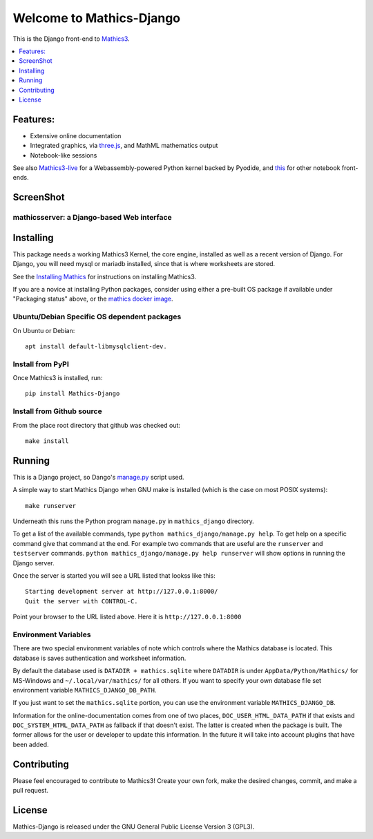 Welcome to Mathics-Django
=========================

|CI Status| |Pypi Installs| |Latest Version| |Supported Python Versions|

|Packaging status|

This is the Django front-end to `Mathics3 <https://mathics.org>`_.

.. contents::
   :depth: 1
   :local:

Features:
---------

* Extensive online documentation
* Integrated graphics, via `three.js <https://threejs.org>`_, and MathML mathematics output
* Notebook-like sessions

See also `Mathics3-live <https://github.com/Mathics3/Mathics3-live>`_ for a Webassembly-powered Python kernel backed by Pyodide, and `this <https://github.com/Mathics3/Mathics3-notebook-frontends>`_ for other notebook front-ends.


ScreenShot
----------

mathicsserver: a Django-based Web interface
+++++++++++++++++++++++++++++++++++++++++++

|mathicssserver|


Installing
----------

This package needs a working Mathics3 Kernel, the core engine, installed as well as a recent
version of Django. For Django, you will need mysql or mariadb
installed, since that is where worksheets are stored.

See the `Installing Mathics <https://mathics-development-guide.readthedocs.io/en/latest/installing.html>`_ for instructions on installing Mathics3.

If you are a novice at installing Python packages, consider using either a pre-built OS package if available under "Packaging status" above,
or the `mathics docker image <https://hub.docker.com/r/mathicsorg/mathics>`_.


Ubuntu/Debian Specific OS dependent packages
++++++++++++++++++++++++++++++++++++++++++++

On Ubuntu or Debian::

  apt install default-libmysqlclient-dev.

Install from PyPI
+++++++++++++++++

Once Mathics3 is installed, run::

   pip install Mathics-Django


Install from Github source
++++++++++++++++++++++++++

From the place root directory that github was checked out::

  make install


Running
-------

This is a Django project, so Dango's `manage.py <https://docs.djangoproject.com/en/3.2/ref/django-admin/>`_ script used.

A simple way to start Mathics Django when GNU make is installed (which is the case on most POSIX systems):

::

   make runserver

Underneath this runs the Python program ``manage.py`` in ``mathics_django`` directory.

To get a list of the available commands, type ``python
mathics_django/manage.py help``. To get help on a specific command
give that command at the end. For example two commands that are useful
are the ``runserver`` and ``testserver`` commands. ``python
mathics_django/manage.py help runserver`` will show options in running
the Django server.

Once the server is started you will see a URL listed that lookss like this::

   Starting development server at http://127.0.0.1:8000/
   Quit the server with CONTROL-C.

Point your browser to the URL listed above. Here it is ``http://127.0.0.1:8000``

Environment Variables
+++++++++++++++++++++

There are two special environment variables of note which controls
where the Mathics database is located. This database is saves
authentication and worksheet information.

By default the database used is ``DATADIR + mathics.sqlite`` where
``DATADIR`` is under ``AppData/Python/Mathics/`` for MS-Windows and
``~/.local/var/mathics/`` for all others. If you want to specify your own database file set
environment variable ``MATHICS_DJANGO_DB_PATH``.

If you just want to set the ``mathics.sqlite`` portion, you can use
the environment variable ``MATHICS_DJANGO_DB``.

Information for the online-documentation comes from one of two places,
``DOC_USER_HTML_DATA_PATH`` if that exists and
``DOC_SYSTEM_HTML_DATA_PATH`` as fallback if that doesn't exist. The
latter is created when the package is built. The former allows for the
user or developer to update this information. In the future it will
take into account plugins that have been added.


Contributing
------------

Please feel encouraged to contribute to Mathics3! Create your own fork, make the desired changes, commit, and make a pull request.


License
-------

Mathics-Django is released under the GNU General Public License Version 3 (GPL3).

.. |mathicssserver| image:: https://mathics.org/images/mathicsserver.png
.. |Latest Version| image:: https://badge.fury.io/py/Mathics-Django.svg
		 :target: https://badge.fury.io/py/Mathics-Django
.. |Supported Python Versions| image:: https://img.shields.io/pypi/pyversions/Mathics-Django.svg
.. |CI status| image:: https://github.com/Mathics3/mathics-django/workflows/Mathics-Django%20(ubuntu)/badge.svg
		       :target: https://github.com/Mathics3/mathics-django/actions
.. |Packaging status| image:: https://repology.org/badge/vertical-allrepos/mathics-django.svg
			    :target: https://repology.org/project/mathics-django/versions
.. |Pypi Installs| image:: https://pepy.tech/badge/mathics-django
